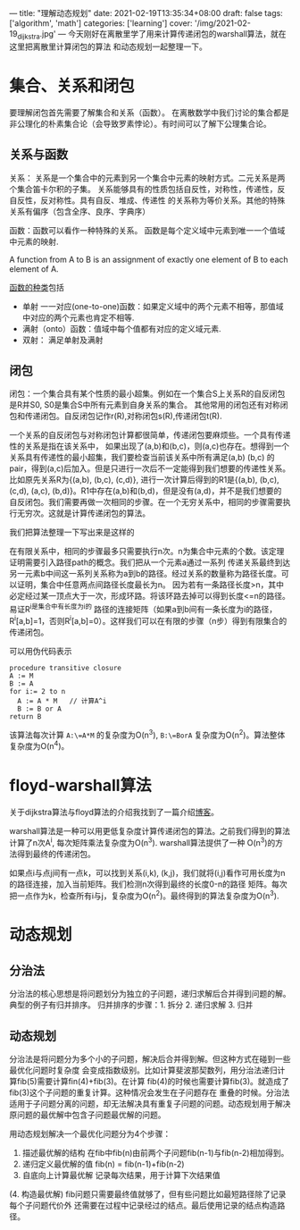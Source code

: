 ---
title: "理解动态规划"
date: 2021-02-19T13:35:34+08:00
draft: false
tags: ['algorithm', 'math']
categories: ['learning']
cover: '/img/2021-02-19_dijkstra.jpg'
---
今天刚好在离散里学了用来计算传递闭包的warshall算法，就在这里把离散里计算闭包的算法
和动态规划一起整理一下。
* 集合、关系和闭包
  要理解闭包首先需要了解集合和关系（函数）。
  在离散数学中我们讨论的集合都是非公理化的朴素集合论（会导致罗素悖论）。有时间可以了解下公理集合论。
** 关系与函数
  关系： 关系是一个集合中的元素到另一个集合中元素的映射方式。二元关系是两个集合笛卡尔积的子集。
  关系能够具有的性质包括自反性，对称性，传递性，反自反性，反对称性。具有自反、堆成、传递性
  的关系称为等价关系。其他的特殊关系有偏序（包含全序、良序、字典序）
  
  函数：函数可以看作一种特殊的关系。
  函数是每个定义域中元素到唯一一个值域中元素的映射.
  
  A function from A to B is an assignment of exactly one element
  of B to each element of A.
  
  [[https://www.shuxuele.com/sets/injective-surjective-bijective.html][函数的种类]]包括
   - 单射 一一对应(one-to-one)函数：如果定义域中的两个元素不相等，那值域中对应的两个元素也肯定不相等.
   - 满射（onto）函数：值域中每个值都有对应的定义域元素.
   - 双射： 满足单射及满射
** 闭包
  闭包：一个集合具有某个性质的最小超集。例如在一个集合S上关系R的自反闭包是R并S0, S0是集合S中所有元素到自身关系的集合。
  其他常用的闭包还有对称闭包和传递闭包。自反闭包记作r(R),对称闭包s(R),传递闭包t(R).

  一个关系的自反闭包与对称闭包计算都很简单，传递闭包要麻烦些。一个具有传递性的关系是指在该关系中，
  如果出现了(a,b)和(b,c)，则(a,c)也存在。想得到一个关系具有传递性的最小超集，我们要检查当前该关系中所有满足(a,b) (b,c)
  的pair，得到(a,c)后加入。但是只进行一次后不一定能得到我们想要的传递性关系。比如原先关系R为{(a,b), (b,c), (c,d)},
  进行一次计算后得到的R1是{(a,b), (b,c), (c,d), (a,c), (b,d)}。R1中存在(a,b)和(b,d)，但是没有(a,d)，并不是我们想要的
  自反闭包。我们需要再做一次相同的步骤。在一个无穷关系中，相同的步骤需要执行无穷次。这就是计算传递闭包的算法。

  我们把算法整理一下写出来是这样的
  [[/img/2021-02-20_transitive-closure.png]]

  在有限关系中，相同的步骤最多只需要执行n次。n为集合中元素的个数。该定理证明需要引入路径path的概念。我们把从一个元素a通过一系列
  传递关系最终到达另一元素b中间这一系列关系称为a到b的路径。经过关系的数量称为路径长度。可以证明，集合中任意两点间路径长度最长为n。
  因为若有一条路径长度>n，其中必定经过某一顶点大于一次，形成环路。将该环路去掉可以得到长度<=n的路径。易证R^i是集合中有长度为i的
  路径的连接矩阵（如果a到b间有一条长度为i的路径，R^i[a,b]=1，否则R^i[a,b]=0）。这样我们可以在有限的步骤（n步）得到有限集合的
  传递闭包。

  
  可以用伪代码表示
  #+begin_src
procedure transitive closure
A := M
B := A
for i:= 2 to n
  A := A * M   // 计算A^i
  B := B or A
return B
  #+end_src
  该算法每次计算 =A:\=A*M= 的复杂度为O(n^3), =B:\=BorA= 复杂度为O(n^2)。算法整体复杂度为O(n^4)。
  
* floyd-warshall算法
  关于dijkstra算法与floyd算法的介绍我找到了一篇介绍[[https://www.cnblogs.com/biyeymyhjob/archive/2012/07/31/2615833.html][博客]]。
  
  warshall算法是一种可以用更低复杂度计算传递闭包的算法。之前我们得到的算法计算了n次A^i, 每次矩阵乘法复杂度为O(n^3). warshall算法提供了一种
  O(n^3)的方法得到最终的传递闭包。

  如果点i与点j间有一点k，可以找到关系(i,k), (k,j)，我们就将(i,j)看作可用长度为n的路径连接，加入当前矩阵。我们检测n次得到最终的长度0-n的路径
  矩阵。每次把一点作为k，检查所有i与j，复杂度为O(n^2)。最终得到的算法复杂度为O(n^3).

* 动态规划
** 分治法
   分治法的核心思想是将问题划分为独立的子问题，递归求解后合并得到问题的解。典型的例子有归并排序。
   归并排序的步骤：1. 拆分 2. 递归求解 3. 归并 
** 动态规划
   分治法是将问题分为多个小的子问题，解决后合并得到解。但这种方式在碰到一些最优化问题时复杂度
   会变成指数级别。比如计算斐波那契数列，用分治法递归计算fib(5)需要计算fin(4)+fib(3)。在计算
   fib(4)的时候也需要计算fib(3)。就造成了fib(3)这个子问题的重复计算。这种情况会发生在子问题存在
   重叠的时候。分治法适用于子问题分离的问题，却无法解决具有重复子问题的问题。动态规划用于解决
   原问题的最优解中包含子问题最优解的问题。

   用动态规划解决一个最优化问题分为4个步骤：
   
   1. 描述最优解的结构 在fib中fib(n)由前两个子问题fib(n-1)与fib(n-2)相加得到。
   2. 递归定义最优解的值 fib(n) = fib(n-1)+fib(n-2)
   3. 自底向上计算最优解 记录每次结果，用于计算下次结果值
   
   (4. 构造最优解) fib问题只需要最终值就够了，但有些问题比如最短路径除了记录每个子问题代价外
   还需要在过程中记录经过的结点。最后使用记录的结点构造路径。

   
   

   
